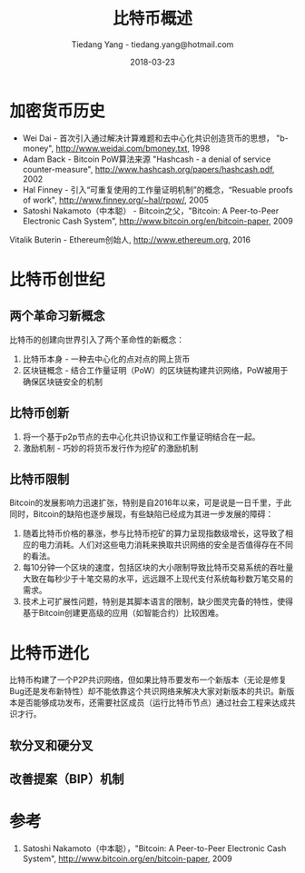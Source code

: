 #+TITLE: 比特币概述
#+AUTHOR: Tiedang Yang - tiedang.yang@hotmail.com
#+DATE: 2018-03-23

* 加密货币历史
- Wei Dai - 首次引入通过解决计算难题和去中心化共识创造货币的思想， "b-money", http://www.weidai.com/bmoney.txt, 1998
- Adam Back - Bitcoin PoW算法来源 "Hashcash - a denial of service counter-measure", http://www.hashcash.org/papers/hashcash.pdf, 2002
- Hal Finney - 引入“可重复使用的工作量证明机制”的概念，“Resuable proofs of work", http://www.finney.org/~hal/rpow/, 2005
- Satoshi Nakamoto（中本聪） - Bitcoin之父，"Bitcoin: A Peer-to-Peer Electronic Cash System", http://www.bitcoin.org/en/bitcoin-paper, 2009
Vitalik Buterin - Ethereum创始人, http://www.ethereum.org, 2016

* 比特币创世纪
** 两个革命习新概念
比特币的创建向世界引入了两个革命性的新概念：
1. 比特币本身 - 一种去中心化的点对点的网上货币
2. 区块链概念 - 结合工作量证明（PoW）的区块链构建共识网络，PoW被用于确保区块链安全的机制

** 比特币创新
1. 将一个基于p2p节点的去中心化共识协议和工作量证明结合在一起。
2. 激励机制 - 巧妙的将货币发行作为挖矿的激励机制

** 比特币限制
Bitcoin的发展影响力迅速扩张，特别是自2016年以来，可是说是一日千里，于此同时，Bitcoin的缺陷也逐步展现，有些缺陷已经成为其进一步发展的障碍：
1. 随着比特币价格的暴涨，参与比特币挖矿的算力呈现指数级增长，这导致了相应的电力消耗。人们对这些电力消耗来换取共识网络的安全是否值得存在不同的看法。
2. 每10分钟一个区块的速度，包括区块的大小限制导致比特币交易系统的吞吐量大致在每秒少于十笔交易的水平，远远跟不上现代支付系统每秒数万笔交易的需求。
3. 技术上可扩展性问题，特别是其脚本语言的限制，缺少图灵完备的特性，使得基于Bitcoin创建更高级的应用（如智能合约）比较困难。

* 比特币进化
比特币构建了一个P2P共识网络，但如果比特币要发布一个新版本（无论是修复Bug还是发布新特性）却不能依靠这个共识网络来解决大家对新版本的共识。新版本是否能够成功发布，还需要社区成员（运行比特币节点）通过社会工程来达成共识才行。

** 软分叉和硬分叉

** 改善提案（BIP）机制

* 参考
1) Satoshi Nakamoto（中本聪），"Bitcoin: A Peer-to-Peer Electronic Cash System", http://www.bitcoin.org/en/bitcoin-paper, 2009
